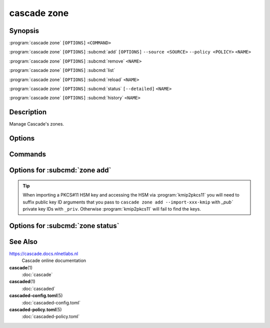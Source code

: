 cascade zone
============

Synopsis
--------

:program:`cascade zone` ``[OPTIONS]`` ``<COMMAND>``

:program:`cascade zone` ``[OPTIONS]`` :subcmd:`add` ``[OPTIONS]`` ``--source <SOURCE>`` ``--policy <POLICY>`` ``<NAME>``

:program:`cascade zone` ``[OPTIONS]`` :subcmd:`remove` ``<NAME>``

:program:`cascade zone` ``[OPTIONS]`` :subcmd:`list`

:program:`cascade zone` ``[OPTIONS]`` :subcmd:`reload` ``<NAME>``

:program:`cascade zone` ``[OPTIONS]`` :subcmd:`status` ``[--detailed]`` ``<NAME>``

:program:`cascade zone` ``[OPTIONS]`` :subcmd:`history` ``<NAME>``

Description
-----------

Manage Cascade's zones.

Options
-------

.. option:: -h, --help

   Print the help text (short summary with ``-h``, long help with ``--help``).

Commands
--------

.. subcmd:: add

   Register a new zone.

.. subcmd:: remove

   Remove a zone.

.. subcmd:: list

   List registered zones.

.. subcmd:: reload

   Reload a zone.

.. subcmd:: status

   Get the status of a single zone.

.. subcmd:: history

   Get the history of a single zone.

Options for :subcmd:`zone add`
------------------------------

.. Tip::

   When importing a PKCS#11 HSM key and accessing the HSM via
   :program:`kmip2pkcs11` you will need to suffix public key ID arguments that
   you pass to ``cascade zone add --import-xxx-kmip`` with `_pub`` private
   key IDs with ``_priv``. Otherwise :program:`kmip2pkcs11` will fail to find
   the keys.

.. option:: --source <SOURCE>

   The zone source can be an IP address (with or without port, defaults to port
   53) or a file path.

.. option:: --policy <POLICY>

   Policy to use for this zone.

   Note: At present to use a HSM with a zone the HSM must exist and be
   configured in the policy used by the zone when the zone is added. It is not
   possible to change it later in this alpha version of Cascade.

.. option:: --import-public-key <IMPORT_PUBLIC_KEY>

   Import a public key to be included in the DNSKEY RRset.

   This needs to be a file path accessible by the Cascade daemon.

.. option:: --import-ksk-file <IMPORT_KSK_FILE>

   Import a key pair as a KSK.

   The file path needs to be the public key file of the KSK. The private key
   file name is derived from the public key file.

.. option:: --import-zsk-file <IMPORT_ZSK_FILE>

   Import a key pair as a ZSK.

   The file path needs to be the public key file of the ZSK. The private key
   file name is derived from the public key file.

.. option:: --import-csk-file <IMPORT_CSK_FILE>

   Import a key pair as a CSK.

   The file path needs to be the public key file of the CSK. The private key
   file name is derived from the public key file.

.. option:: --import-ksk-kmip <server> <public_id> <private_id> <algorithm> <flags>

   Import a KSK from an HSM.

.. option:: --import-zsk-kmip <server> <public_id> <private_id> <algorithm> <flags>

   Import a ZSK from an HSM.

.. option:: --import-csk-kmip <server> <public_id> <private_id> <algorithm> <flags>

   Import a CSK from an HSM.

.. option:: -h, --help

   Print the help text (short summary with ``-h``, long help with ``--help``).


Options for :subcmd:`zone status`
---------------------------------

.. _zone-status-detailed:
.. option:: --detailed

   Print detailed information about the zone, including a zone's DNSSEC key
   identifiers in use, as well as the new DNSKEY records during key rolls.


See Also
--------

https://cascade.docs.nlnetlabs.nl
    Cascade online documentation

**cascade**\ (1)
    :doc:`cascade`

**cascaded**\ (1)
    :doc:`cascaded`

**cascaded-config.toml**\ (5)
    :doc:`cascaded-config.toml`

**cascaded-policy.toml**\ (5)
    :doc:`cascaded-policy.toml`
